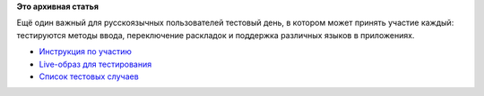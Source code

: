 .. title: 14 марта: Тестовый день i18n
.. slug: 14-марта-тестовый-день-i18n
.. date: 2012-03-14 14:38:34
.. tags:
.. category:
.. link:
.. description:
.. type: text
.. author: bookwar

**Это архивная статья**


Ещё один важный для русскоязычных пользователей тестовый день, в котором
может принять участие каждый: тестируются методы ввода, переключение
раскладок и поддержка различных языков в приложениях.


-  `Инструкция по
   участию <https://fedoraproject.org/wiki/Test_Day:2012-03-14>`__
-  `Live-образ для
   тестирования <http://dl.fedoraproject.org/pub/alt/stage/f17-translation/>`__
-  `Список тестовых
   случаев <https://fedoraproject.org/wiki/Test_Day:2012-03-14#Test_Cases>`__
